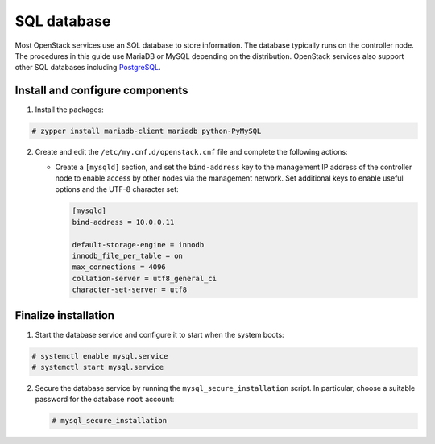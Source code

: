 SQL database
~~~~~~~~~~~~

Most OpenStack services use an SQL database to store information. The
database typically runs on the controller node. The procedures in this
guide use MariaDB or MySQL depending on the distribution. OpenStack
services also support other SQL databases including
`PostgreSQL <https://www.postgresql.org/>`__.


Install and configure components
--------------------------------

#. Install the packages:





.. code-block:: console

   # zypper install mariadb-client mariadb python-PyMySQL

.. end





2. Create and edit the ``/etc/my.cnf.d/openstack.cnf`` file
   and complete the following actions:

   - Create a ``[mysqld]`` section, and set the ``bind-address``
     key to the management IP address of the controller node to
     enable access by other nodes via the management network. Set
     additional keys to enable useful options and the UTF-8
     character set:

     .. path /etc/my.cnf.d/openstack.cnf
     .. code-block:: ini

        [mysqld]
        bind-address = 10.0.0.11

        default-storage-engine = innodb
        innodb_file_per_table = on
        max_connections = 4096
        collation-server = utf8_general_ci
        character-set-server = utf8

     .. end


Finalize installation
---------------------



#. Start the database service and configure it to start when the system
   boots:



.. code-block:: console

   # systemctl enable mysql.service
   # systemctl start mysql.service

.. end



2. Secure the database service by running the ``mysql_secure_installation``
   script. In particular, choose a suitable password for the database
   ``root`` account:

   .. code-block:: console

      # mysql_secure_installation

   .. end

